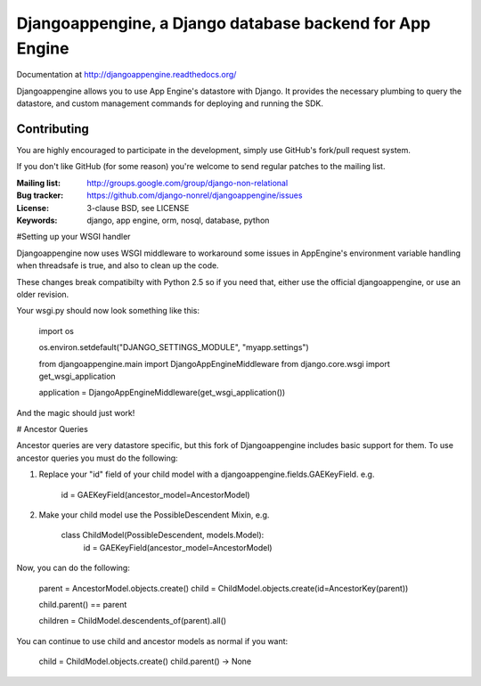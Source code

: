 Djangoappengine, a Django database backend for App Engine
=========================================================

Documentation at http://djangoappengine.readthedocs.org/

Djangoappengine allows you to use App Engine's datastore with
Django. It provides the necessary plumbing to query the datastore, and
custom management commands for deploying and running the SDK.

Contributing
------------
You are highly encouraged to participate in the development, simply use
GitHub's fork/pull request system.

If you don't like GitHub (for some reason) you're welcome
to send regular patches to the mailing list.

:Mailing list: http://groups.google.com/group/django-non-relational
:Bug tracker: https://github.com/django-nonrel/djangoappengine/issues
:License: 3-clause BSD, see LICENSE
:Keywords: django, app engine, orm, nosql, database, python

#Setting up your WSGI handler

Djangoappengine now uses WSGI middleware to workaround some issues in AppEngine's
environment variable handling when threadsafe is true, and also to clean up the code.

These changes break compatibilty with Python 2.5 so if you need that, either use the
official djangoappengine, or use an older revision.

Your wsgi.py should now look something like this:

    import os

    os.environ.setdefault("DJANGO_SETTINGS_MODULE", "myapp.settings")

    from djangoappengine.main import DjangoAppEngineMiddleware
    from django.core.wsgi import get_wsgi_application

    application = DjangoAppEngineMiddleware(get_wsgi_application())

And the magic should just work!

# Ancestor Queries

Ancestor queries are very datastore specific, but this fork of Djangoappengine includes
basic support for them. To use ancestor queries you must do the following:

1. Replace your "id" field of your child model with a djangoappengine.fields.GAEKeyField. e.g.

    id = GAEKeyField(ancestor_model=AncestorModel)

2. Make your child model use the PossibleDescendent Mixin, e.g.

    class ChildModel(PossibleDescendent, models.Model):
        id = GAEKeyField(ancestor_model=AncestorModel)

Now, you can do the following:

    parent = AncestorModel.objects.create()
    child = ChildModel.objects.create(id=AncestorKey(parent))

    child.parent() == parent

    children = ChildModel.descendents_of(parent).all()

You can continue to use child and ancestor models as normal if you want:

    child = ChildModel.objects.create()
    child.parent() -> None
